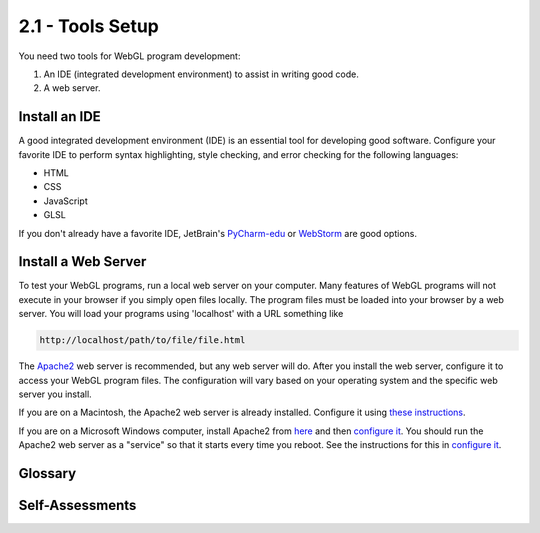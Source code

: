 ..  Copyright (C)  Wayne Brown
    Permission is granted to copy, distribute
    and/or modify this document under the terms of the GNU Free Documentation
    License, Version 1.3 or any later version published by the Free Software
    Foundation; with Invariant Sections being Forward, Prefaces, and
    Contributor List, no Front-Cover Texts, and no Back-Cover Texts.  A copy of
    the license is included in the section entitled "GNU Free Documentation
    License".

2.1 - Tools Setup
:::::::::::::::::

You need two tools for WebGL program development:

1. An IDE (integrated development environment) to assist in writing good code.
2. A web server.

Install an IDE
--------------

A good integrated development environment (IDE) is an essential tool for
developing good software. Configure your favorite IDE to perform
syntax highlighting, style checking, and error checking for the following
languages:

* HTML
* CSS
* JavaScript
* GLSL

If you don't already have a favorite IDE, JetBrain's `PyCharm-edu`_
or `WebStorm`_ are good options.

Install a Web Server
--------------------

To test your WebGL programs, run a local web server on your computer.
Many features of WebGL programs will not execute in your browser if you simply
open files locally. The program files must be loaded into your browser
by a web server. You will load your programs using 'localhost' with a URL
something like

.. Code-block:: html

  http://localhost/path/to/file/file.html

The `Apache2`_ web server is recommended, but any web server will do. After
you install the web server, configure it to access your
WebGL program files. The configuration will vary based on your operating
system and the specific web server you install.

If you are on a Macintosh, the Apache2 web server is already installed.
Configure it using `these instructions`_.

If you are on a Microsoft Windows computer, install Apache2
from `here`_ and then `configure it`_. You should run the Apache2 web server
as a "service" so that it starts every time you reboot.
See the instructions for this in `configure it`_.

Glossary
--------

.. glossary::

  integrated development environment (IDE)
    a program that combines a text editor with syntax highlighting,
    syntax checking, error checking and version control features to
    enhance code development.

  web server
    a program that listens for HTTP requests and responds by sending
    requested web pages and other files back to the requester.

Self-Assessments
----------------

.. mchoice:: 2.1.1
  :random:
  :answer_a: HTML
  :answer_b: CSS
  :answer_c: JavaScript
  :answer_d: GLSL
  :answer_e: Java
  :correct: a,b,c,d
  :feedback_a: Correct, HTML is the web page description.
  :feedback_b: Correct, CSS formats the HTML elements.
  :feedback_c: Correct, JavaScript allows programming logic to execute on the client.
  :feedback_d: Correct, GLSL is the language for WebGL shaders.
  :feedback_e: Incorrect, you will not be using Java.

  Which of the following languages should be supported by your IDE? (Select all that apply.)

.. shortanswer:: 2.1.2
  :optional:

  What IDE will you be using for code development?

.. mchoice:: 2.1.3
  :random:
  :answer_a: localhost
  :answer_b: webgl.com
  :answer_c: apache2
  :answer_d: mylocalserver
  :correct: a
  :feedback_a: Correct, localhost evaluates to your local IP address.
  :feedback_b: Incorrect, a remote server will not be able to serve up files on your hard drive.
  :feedback_c: Incorrect, apache2 is the name of the program that is running the local web server, but it is not the server's name.
  :feedback_d: Incorrect, this name has no predefined meaning.

  What server name will you use when you are testing your WebGL programs using your locally installed web server?


.. index:: IDE, PyCharm, Apache2 Web Server

.. _PyCharm-edu:  https://www.jetbrains.com/pycharm-edu/
.. _WebStorm: https://www.jetbrains.com/webstorm
.. _Apache2: https://httpd.apache.org/
.. _here: http://www.apachehaus.com/cgi-bin/download.plx
.. _these instructions: https://medium.com/@JohnFoderaro/how-to-set-up-apache-in-macos-sierra-10-12-bca5a5dfffba
.. _configure it: https://httpd.apache.org/docs/2.4/platform/windows.html

